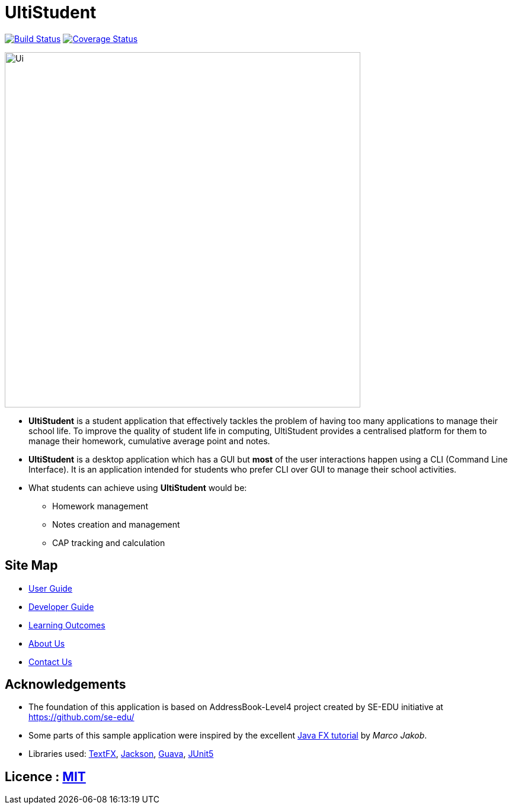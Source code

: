 = UltiStudent
ifdef::env-github,env-browser[:relfileprefix: docs/]

https://travis-ci.org/cs2103-ay1819s2-w09-1/main[image:https://travis-ci.org/cs2103-ay1819s2-w09-1/main.svg?branch=master[Build Status]]
https://coveralls.io/github/cs2103-ay1819s2-w09-1/main?branch=master[image:https://coveralls.io/repos/github/cs2103-ay1819s2-w09-1/main/badge.svg?branch=master[Coverage Status]]

ifdef::env-github[]
image::docs/images/Ui.png[width="600"]
endif::[]

ifndef::env-github[]
image::images/Ui.png[width="600"]
endif::[]

* *UltiStudent* is a student application that effectively tackles the problem of having too many applications to manage
  their school life. To improve the quality of student life in computing, UltiStudent provides a centralised platform
  for them to manage their homework, cumulative average point and notes.
* *UltiStudent* is a desktop application which has a GUI but **most** of the user interactions happen using a
CLI (Command Line Interface). It is an application intended for students who prefer CLI over GUI to manage their
school activities.
* What students can achieve using *UltiStudent* would be:
** Homework management
** Notes creation and management
** CAP tracking and calculation

== Site Map

* <<UserGuide#, User Guide>>
* <<DeveloperGuide#, Developer Guide>>
* <<LearningOutcomes#, Learning Outcomes>>
* <<AboutUs#, About Us>>
* <<ContactUs#, Contact Us>>

== Acknowledgements

* The foundation of this application is based on AddressBook-Level4 project created by SE-EDU initiative at https://github.com/se-edu/

* Some parts of this sample application were inspired by the excellent http://code.makery.ch/library/javafx-8-tutorial/[Java FX tutorial] by
_Marco Jakob_.
* Libraries used: https://github.com/TestFX/TestFX[TextFX], https://github.com/FasterXML/jackson[Jackson], https://github.com/google/guava[Guava], https://github.com/junit-team/junit5[JUnit5]

== Licence : link:LICENSE[MIT]
